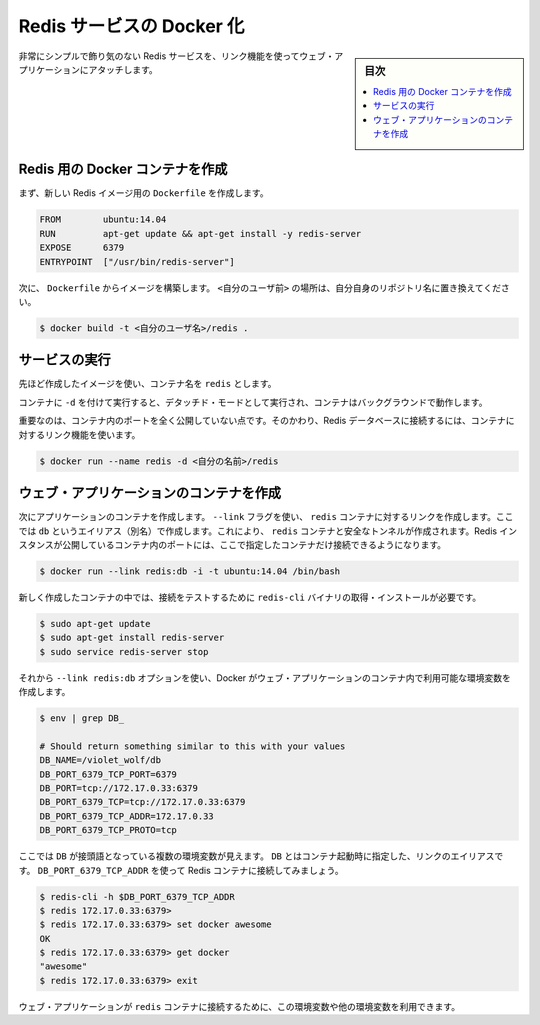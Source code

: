 .. -*- coding: utf-8 -*-
.. URL: https://docs.docker.com/engine/extend/examples/running_redis_service/
.. SOURCE: https://github.com/docker/docker/blob/master/docs/examples/running_redis_service.md
   doc version: 1.12
      https://github.com/docker/docker/commits/master/docs/examples/running_redis_service.md
.. check date: 2016/06/13
.. Commits on Jun 2, 2016 c1be45fa38e82054dcad606d71446a662524f2d5
.. ---------------------------------------------------------------

.. Dockerizing a Redis service

.. _dockerizing-a-redis-service:

========================================
Redis サービスの Docker 化
========================================

.. sidebar:: 目次

   .. contents:: 
       :depth: 3
       :local:

.. Very simple, no frills, Redis service attached to a web application using a link.

非常にシンプルで飾り気のない Redis サービスを、リンク機能を使ってウェブ・アプリケーションにアタッチします。

.. Create a Docker container for Redis

.. _create-a-docker-container-for-redis:

Redis 用の Docker コンテナを作成
========================================

.. Firstly, we create a Dockerfile for our new Redis image.

まず、新しい Redis イメージ用の ``Dockerfile`` を作成します。

.. code-block:: bash

   FROM        ubuntu:14.04
   RUN         apt-get update && apt-get install -y redis-server
   EXPOSE      6379
   ENTRYPOINT  ["/usr/bin/redis-server"]

.. Next we build an image from our Dockerfile. Replace <your username> with your own user name.

次に、 ``Dockerfile`` からイメージを構築します。 ``<自分のユーザ前>`` の場所は、自分自身のリポジトリ名に置き換えてください。

.. code-block:: bash

   $ docker build -t <自分のユーザ名>/redis .

.. Run the service

サービスの実行
====================

.. Use the image we’ve just created and name your container redis.

先ほど作成したイメージを使い、コンテナ名を ``redis`` とします。

.. Running the service with -d runs the container in detached mode, leaving the container running in the background.

コンテナに ``-d`` を付けて実行すると、デタッチド・モードとして実行され、コンテナはバックグラウンドで動作します。

.. Importantly, we’re not exposing any ports on our container. Instead we’re going to use a container link to provide access to our Redis database.

重要なのは、コンテナ内のポートを全く公開していない点です。そのかわり、Redis データベースに接続するには、コンテナに対するリンク機能を使います。

.. code-block:: bash

   $ docker run --name redis -d <自分の名前>/redis

.. Create your web application container

.. _redis-create-your-web-application-container:

ウェブ・アプリケーションのコンテナを作成
========================================

.. Next we can create a container for our application. We’re going to use the -link flag to create a link to the redis container we’ve just created with an alias of db. This will create a secure tunnel to the redis container and expose the Redis instance running inside that container to only this container.

次にアプリケーションのコンテナを作成します。 ``--link`` フラグを使い、 ``redis`` コンテナに対するリンクを作成します。ここでは ``db`` というエイリアス（別名）で作成します。これにより、 ``redis`` コンテナと安全なトンネルが作成されます。Redis インスタンスが公開しているコンテナ内のポートには、ここで指定したコンテナだけ接続できるようになります。

.. code-block:: bash

   $ docker run --link redis:db -i -t ubuntu:14.04 /bin/bash

.. Once inside our freshly created container we need to install Redis to get the redis-cli binary to test our connection.

新しく作成したコンテナの中では、接続をテストするために ``redis-cli`` バイナリの取得・インストールが必要です。

.. code-block:: bash

   $ sudo apt-get update
   $ sudo apt-get install redis-server
   $ sudo service redis-server stop

.. As we’ve used the --link redis:db option, Docker has created some environment variables in our web application container.

それから ``--link redis:db`` オプションを使い、Docker がウェブ・アプリケーションのコンテナ内で利用可能な環境変数を作成します。

.. code-block:: bash

   $ env | grep DB_
   
   # Should return something similar to this with your values
   DB_NAME=/violet_wolf/db
   DB_PORT_6379_TCP_PORT=6379
   DB_PORT=tcp://172.17.0.33:6379
   DB_PORT_6379_TCP=tcp://172.17.0.33:6379
   DB_PORT_6379_TCP_ADDR=172.17.0.33
   DB_PORT_6379_TCP_PROTO=tcp

.. We can see that we’ve got a small list of environment variables prefixed with DB. The DB comes from the link alias specified when we launched the container. Let’s use the DB_PORT_6379_TCP_ADDR variable to connect to our Redis container.

ここでは ``DB`` が接頭語となっている複数の環境変数が見えます。 ``DB`` とはコンテナ起動時に指定した、リンクのエイリアスです。 ``DB_PORT_6379_TCP_ADDR`` を使って Redis コンテナに接続してみましょう。

.. code-block:: bash

   $ redis-cli -h $DB_PORT_6379_TCP_ADDR
   $ redis 172.17.0.33:6379>
   $ redis 172.17.0.33:6379> set docker awesome
   OK
   $ redis 172.17.0.33:6379> get docker
   "awesome"
   $ redis 172.17.0.33:6379> exit

.. We could easily use this or other environment variables in our web application to make a connection to our redis container.

ウェブ・アプリケーションが ``redis`` コンテナに接続するために、この環境変数や他の環境変数を利用できます。

.. seealso:: 

   Dockerizing a Redis service
      https://docs.docker.com/engine/examples/running_redis_service/
